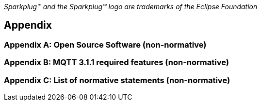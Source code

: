 ////
Copyright © 2016-2020 The Eclipse Foundation, Cirrus Link Solutions, and others

This program and the accompanying materials are made available under the
terms of the Eclipse Public License v. 2.0 which is available at
https://www.eclipse.org/legal/epl-2.0.

SPDX-License-Identifier: EPL-2.0
////

_Sparkplug™ and the Sparkplug™ logo are trademarks of the Eclipse Foundation_

[[appendix]]
== Appendix

[[appendix_a]]
=== Appendix A: Open Source Software (non-normative)

[[appendix_b]]
=== Appendix B: MQTT 3.1.1 required features (non-normative)

[[appendix_c]]
=== Appendix C: List of normative statements (non-normative)

